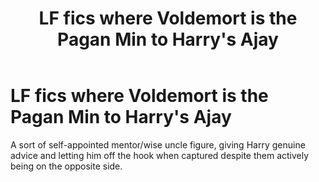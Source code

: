#+TITLE: LF fics where Voldemort is the Pagan Min to Harry's Ajay

* LF fics where Voldemort is the Pagan Min to Harry's Ajay
:PROPERTIES:
:Author: Notus_Oren
:Score: 4
:DateUnix: 1583378651.0
:DateShort: 2020-Mar-05
:FlairText: Request
:END:
A sort of self-appointed mentor/wise uncle figure, giving Harry genuine advice and letting him off the hook when captured despite them actively being on the opposite side.

